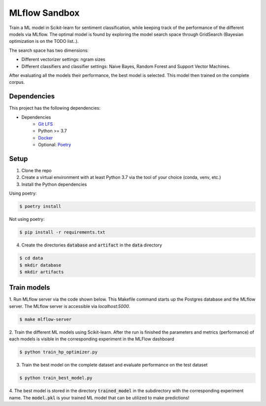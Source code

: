 MLflow Sandbox
==============

Train a ML model in Scikit-learn for sentiment classification, while keeping track of the performance of the different models via MLflow.
The optimal model is found by exploring the model search space through GridSearch (Bayesian optimization is on the TODO list..).

The search space has two dimensions:

- Different vectorizer settings: ngram sizes
- Different classifiers and classifier settings: Naive Bayes, Random Forest and Support Vector Machines.


After evaluating all the models their performance, the best model is selected. This model then trained on the complete corpus.


============
Dependencies
============
This project has the following dependencies:

- Dependencies
    - `Git LFS <https://git-lfs.github.com/>`_
    - Python >= 3.7
    - `Docker <https://www.docker.com/>`_
    - Optional: `Poetry <https://python-poetry.org/>`_

=====
Setup
=====

1. Clone the repo

2. Create a virtual environment with at least Python 3.7 via the tool of your choice (conda, venv, etc.)

3. Install the Python dependencies

Using poetry:

.. code-block:: bash

   $ poetry install

Not using poetry:

.. code-block:: bash

   $ pip install -r requirements.txt


4. Create the directories :code:`database` and :code:`artifact` in the :code:`data` directory

.. code-block:: bash

   $ cd data
   $ mkdir database
   $ mkdir artifacts

============
Train models
============

1. Run MLflow server via the code shown below. This Makefile command starts up the Postgres database and the MLflow server.
The MLflow server is accessible via *localhost:5000*.

.. code-block:: bash

   $ make mlflow-server

2. Train the different ML models using Scikit-learn.
After the run is finished the parameters and metrics (performance) of each models is
visible in the corresponding experiment in the MLFlow dashboard

.. code-block:: bash

   $ python train_hp_optimizer.py

3. Train the best model on the complete dataset and evaluate performance on the test dataset

.. code-block:: bash

   $ python train_best_model.py

4. The best model is stored in the directory :code:`trained_model` in the subdirectory with the corresponding experiment name.
The :code:`model.pkl` is your trained ML model that can be utilized to make predictions!

